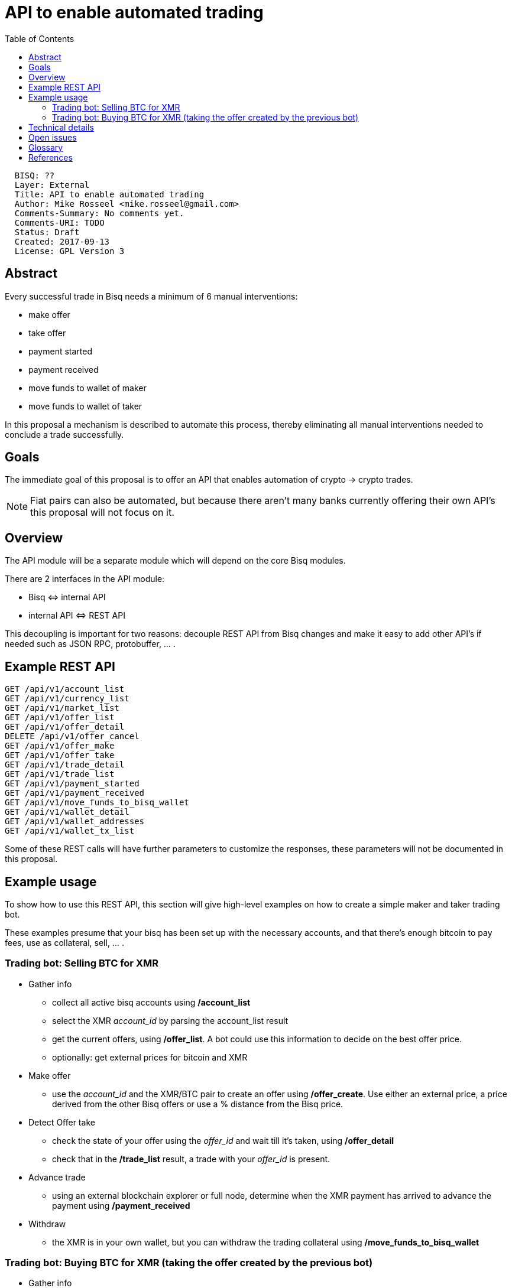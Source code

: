 = API to enable automated trading
:toc:

....
  BISQ: ??
  Layer: External
  Title: API to enable automated trading
  Author: Mike Rosseel <mike.rosseel@gmail.com>
  Comments-Summary: No comments yet.
  Comments-URI: TODO
  Status: Draft
  Created: 2017-09-13
  License: GPL Version 3
....

== Abstract

Every successful trade in Bisq needs a minimum of 6 manual interventions:

* make offer
* take offer
* payment started
* payment received
* move funds to wallet of maker
* move funds to wallet of taker

In this proposal a mechanism is described to automate this process, thereby eliminating
all manual interventions needed to conclude a trade successfully.


== Goals

The immediate goal of this proposal is to offer an API that enables automation of crypto -> crypto
trades.

NOTE: Fiat pairs can also be automated, but because there aren't many banks currently offering
their own API's this proposal will not focus on it.

== Overview

The API module will be a separate module which will depend on the core Bisq modules.

There are 2 interfaces in the API module:

* Bisq \<\=> internal API
* internal API \<\=> REST API

This decoupling is important for two reasons: decouple REST API from Bisq changes and make it easy to add other API's if needed such as JSON RPC, protobuffer, ... .

== Example REST API

....
GET /api/v1/account_list
GET /api/v1/currency_list
GET /api/v1/market_list
GET /api/v1/offer_list
GET /api/v1/offer_detail
DELETE /api/v1/offer_cancel
GET /api/v1/offer_make
GET /api/v1/offer_take
GET /api/v1/trade_detail
GET /api/v1/trade_list
GET /api/v1/payment_started
GET /api/v1/payment_received
GET /api/v1/move_funds_to_bisq_wallet
GET /api/v1/wallet_detail
GET /api/v1/wallet_addresses
GET /api/v1/wallet_tx_list
....

Some of these REST calls will have further parameters to customize the responses, these parameters will not be documented in this proposal.

== Example usage

To show how to use this REST API, this section will give high-level examples
on how to create a simple maker and taker trading bot.

These examples presume that your bisq has been set up with the necessary
accounts, and that there's enough bitcoin to pay fees, use as collateral,
sell, ... .

=== Trading bot: Selling BTC for XMR

* Gather info
** collect all active bisq accounts using */account_list*
** select the XMR _account_id_ by parsing the account_list result
** get the current offers, using */offer_list*. A bot could use this information to decide on the best offer price.
** optionally: get external prices for bitcoin and XMR
* Make offer
** use the _account_id_ and the XMR/BTC pair to create an offer using */offer_create*.
Use either an external price, a price derived from the other Bisq offers or use a % distance from the Bisq price.
* Detect Offer take
** check the state of your offer using the _offer_id_ and wait till it's taken, using */offer_detail*
** check that in the */trade_list* result, a trade with your _offer_id_ is present.
* Advance trade
** using an external blockchain explorer or full node, determine when the XMR payment
has arrived to advance the payment using */payment_received*
* Withdraw
** the XMR is in your own wallet, but you can withdraw the trading collateral
 using */move_funds_to_bisq_wallet*

=== Trading bot: Buying BTC for XMR (taking the offer created by the previous bot)

* Gather info
** collect all active bisq accounts using */account_list*
** select the XMR _account_id_ by parsing the account_list result
** get the current offers, using */offer_list*. A bot could use this information to decide on the best offer price.
** optionally: get external prices for bitcoin and XMR
* Take offer
** use the _offer_id_ and the XMR/BTC pair to create an offer using */offer_take*.
* Detect Trade id
** check that in the */trade_list* result, a trade with your _offer_id_ is present, store this as _trade_id_.
* Advance trade
** using an external wallet, pay the required XMR to the address in the trade.
** call  */payment_started*
* Withdraw
** you can withdraw the BTC into your bisq wallet using */move_funds_to_bisq_wallet*

== Technical details

Language:: Java 8 (in line with bisq project)
REST framework::
* http://www.dropwizard.io/[Dropwizard] => Java framework for developing ops-friendly, high-performance, RESTful web services
* https://swagger.io/[Swagger] => tools for the OpenAPI Specification, enables export of REST API in a standard format. This in turn allows us to have pretty API docs and autogenerating API clients.


== Open issues

* how to export the API documentation, where to publish it

== Glossary

API:: a set of functions and procedures that allow the creation of applications which access the features or data of an operating system, application, or other service.
REST:: REST or RESTful web services is a way of providing interoperability between computer systems on the Internet. See https://en.wikipedia.org/wiki/Representational_state_transfer[REST wikipedia entry].

== References

* https://swagger.io/[Swagger]
* https://swagger.io/swagger-codegen/[Swagger code generation]
* https://en.wikipedia.org/wiki/Representational_state_transfer[REST wikipedia entry]
